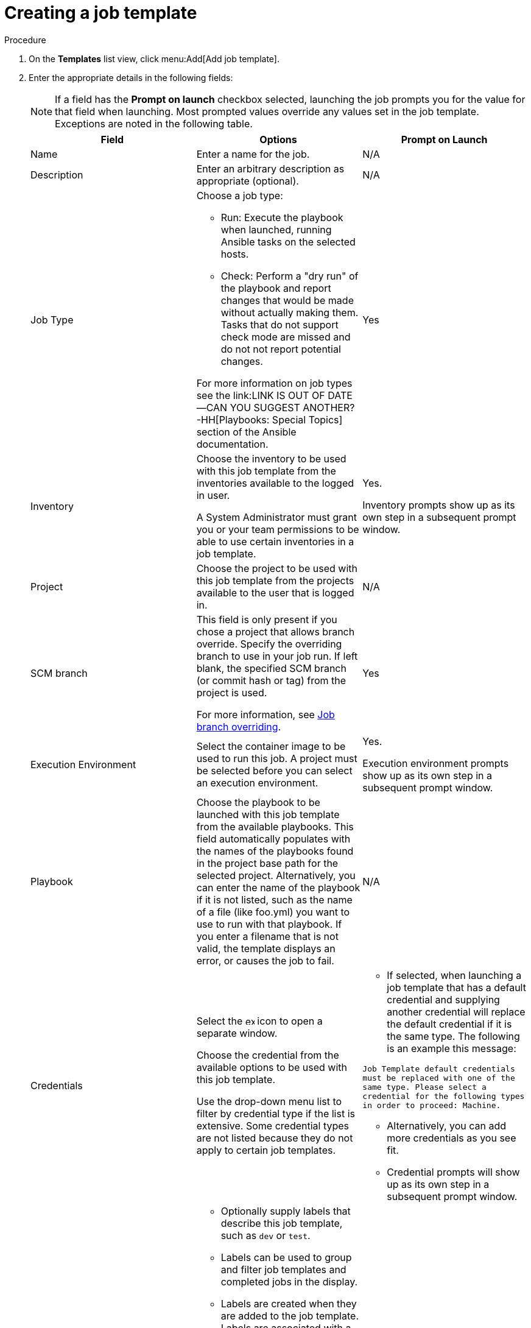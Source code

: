 [id="controller-create-job-template"]

= Creating a job template

.Procedure

. On the *Templates* list view, click menu:Add[Add job template].
. Enter the appropriate details in the following fields:
+
[NOTE]
====
If a field has the *Prompt on launch* checkbox selected, launching the job prompts you for the value for that field when launching. 
Most prompted values override any values set in the job template.
Exceptions are noted in the following table.
====
+
[cols="33%,33%,33%",options="header"]
|===
| *Field* | *Options* | *Prompt on Launch*
| Name | Enter a name for the job.| N/A
| Description| Enter an arbitrary description as appropriate (optional). | N/A
| Job Type a| Choose a job type:

- Run: Execute the playbook when launched, running Ansible tasks on the selected hosts.

- Check: Perform a "dry run" of the playbook and report changes that would be made without actually making them.
Tasks that do not support check mode are missed and do not not report potential changes.

For more information on job types see the link:LINK IS OUT OF DATE--CAN YOU SUGGEST ANOTHER? -HH[Playbooks: Special Topics] section of the Ansible documentation.| Yes
| Inventory | Choose the inventory to be used with this job template from the inventories available to the logged in user. 

A System Administrator must grant you or your team permissions to be able to use certain inventories in a job template. | Yes. 

Inventory prompts show up as its own step in a subsequent prompt window.
| Project | Choose the project to be used with this job template from the projects available to the user that is logged in. | N/A
| SCM branch | This field is only present if you chose a project that allows branch override. 
Specify the overriding branch to use in your job run. 
If left blank, the specified SCM branch (or commit hash or tag) from the project is used.

For more information, see link:https://docs.ansible.com/automation-controller/latest/html/userguide/jobs.html#ug-job-branching[Job branch overriding]. | Yes
| Execution Environment | Select the container image to be used to run this job.
A project must be selected before you can select an execution environment. | Yes. 

Execution environment prompts show up as its own step in a subsequent prompt window.
| Playbook | Choose the playbook to be launched with this job template from the available playbooks.
This field automatically populates with the names of the playbooks found in the project base path for the selected project.
Alternatively, you can enter the name of the playbook if it is not listed, such as the name of a file (like foo.yml) you want to use to run with that playbook.
If you enter a filename that is not valid, the template displays an error, or causes the job to fail. | N/A
| Credentials | Select the image:examine.png[examine,15,15] icon to open a separate window.

Choose the credential from the available options to be used with this job template.

Use the drop-down menu list to filter by credential type if the list is extensive.
Some credential types are not listed because they do not apply to certain job templates. a|
- If selected, when launching a job template that has a default credential and supplying another credential will replace the default credential if it is the same type.
The following is an example this message:

`Job Template default credentials must be replaced
with one of the same type. Please select a credential
for the following types in order to proceed: Machine.`

- Alternatively, you can add more credentials as you see fit.

- Credential prompts will show up as its own step in a subsequent prompt window.
| Labels a| - Optionally supply labels that describe this job template, such as `dev` or `test`.

- Labels can be used to group and filter job templates and completed jobs in the display.

- Labels are created when they are added to the job template. 
Labels are associated with a single Organization using the Project that is provided in the job template. 
Members of the Organization can create labels on a job template if they have edit permissions (such as the admin role).

- Once the job template is saved, the labels appear in the *Job Templates* overview in the Expanded view.

- Select image:disassociate.png[Disassociate,10,10] beside a label to remove it.
When a label is removed, it is no longer associated with that particular Job or Job Template, but it will remain associated with any other jobs that reference it.

- Jobs inherit labels from the Job Template at the time of launch.
If a label is deleted from a Job Template, it is also deleted from the Job. a| - If selected, even if a default value is supplied, you are prompted when launching to supply additional labels, if needed.
- You cannot delete existing labels, selecting image:disassociate.png[Disassociate,10,10] only removes the newly added labels, not existing default labels.
| Variables a| - Pass extra command line variables to the playbook. 
This is the "-e" or "-extra-vars" command line parameter for ansible-playbook that is documented in the Ansible documentation at link:https://docs.ansible.com/ansible/latest/playbook_guide/playbooks_variables.html#defining-variables-at-runtime[Defining variables at runtime].
- Provide key or value pairs using either YAML or JSON. 
These variables have a maximum value of precedence and overrides other variables specified elsewhere. 
The following is an example value:
`git_branch: production
release_version: 1.5` | Yes. 

If you want to be able to specify `extra_vars` on a schedule, you must select *Prompt on launch* for Variables on the job template, or enable a survey on the job template. Those answered survey questions become `extra_vars`.
| Forks | The number of parallel or simultaneous processes to use while executing the playbook.
A value of zero uses the Ansible default setting, which is five parallel processes unless overridden in `/etc/ansible/ansible.cfg`. | Yes
| Limit a| A host pattern to further constrain the list of hosts managed or affected by the playbook. Multiple patterns can be separated by colons (:).
As with core Ansible:

* a:b means "in group a or b"
* a:b:&c means "in a or b but must be in c"
* a:!b means "in a, and definitely not in b"

For more information, see link:https://docs.ansible.com/ansible/latest/inventory_guide/intro_patterns.html[Patterns: targeting hosts and groups] in the Ansible documentation. | Yes
| Verbosity | Control the level of output Ansible produces as the playbook executes.
Choose the verbosity from Normal to various Verbose or Debug settings.
This only appears in the *details* report view.
Verbose logging includes the output of all commands.
Debug logging is exceedingly verbose and includes information on SSH operations that can be useful in certain support instances.

Verbosity `5` causes {ControllerName} to block heavily when jobs are running, which could delay reporting that the job has finished (even though it has) and can cause the browser tab to lock up.| Yes
| Job Slicing | Specify the number of slices you want this job template to run.
Each slice runs the same tasks against a portion of the inventory.
For more information about job slices, see link:https://docs.ansible.com/automation-controller/latest/html/userguide/job_slices.html#ug-job-slice[Job Slicing]. | Yes
| Timeout a| This enables you to specify the length of time (in seconds) that the job may run before it is canceled. Consider the following for setting the timeout value:

- There is a global timeout defined in the settings which defaults to 0, indicating no timeout.
- A negative timeout (<0) on a job template is a true "no timeout" on the job.
- A timeout of 0 on a job template defaults the job to the global timeout (which is no timeout by default).
- A positive timeout sets the timeout for that job template. | Yes
| Show Changes | Enables you to see the changes made by Ansible tasks. | Yes
| Instance Groups | Choose link:http://docs.ansible.com/automation-controller/4.4/html/administration/containers_instance_groups.html#ag-instance-groups[Instance Groups] to associate with this job template.
If the list is extensive, use the image:examine.png[examine,15,15] icon to narrow the options.
Job template instance groups contribute to the job scheduling criteria, see link:https://docs.ansible.com/automation-controller/4.4/html/administration/containers_instance_groups.html#job-runtime-behavior[Job Runtime Behavior] and link:http://docs.ansible.com/automation-controller/4.4/html/administration/containers_instance_groups.html#ag-instance-groups-control-where-job-runs[Control Where a Job Runs] for rules.
A System Administrator must grant you or your team permissions to be able to use an instance group in a job template.
Use of a container group requires admin rights. a| - Yes. 

If selected, you are providing the jobs preferred instance groups in order of preference. If the first group is out of capacity, subsequent groups in the list will be considered until one with capacity is available, at which point that will be selected to run the job.

- If you prompt for an instance group, what you enter replaces the normal instance group hierarchy and overrides all of the organizations' and inventories' instance groups.

- The Instance Groups prompt shows up as its own step in a subsequent prompt window.
| Job Tags | Type and select the *Create* menu to specify which parts of the playbook should be executed.
For more information and examples see link:https://docs.ansible.com/ansible/latest/playbook_guide/playbooks_tags.html[Tags] in the Ansible documentation. | Yes
| Skip Tags | Type and select the *Create* menu to specify certain tasks or parts of the playbook to skip.
For more information and examples see link:https://docs.ansible.com/ansible/latest/playbook_guide/playbooks_tags.html[Tags] in the Ansible documentation. | Yes
|===
+
. Specify the following *Options* for launching this template, if necessary:
* *Privilege Escalation*: If checked, you enable this playbook to run as an administrator.
This is the equivalent of passing the `--become` option to the `ansible-playbook` command.
* *Provisioning Callbacks*: If checked, you enable a host to call back to {ControllerName} through the REST API and invoke the launch of a job from this job template.
For more information, see link:https://docs.ansible.com/automation-controller/latest/html/userguide/job_templates.html#ug-provisioning-callbacks[Provisioning Callbacks].
* *Enable Webhook*: If checked, you turn on the ability to interface with a predefined SCM system web service that is used to launch a job template.
GitHub and GitLab are the supported SCM systems.
** If you enable webhooks, other fields display, prompting for additional information:
+
image::ug-job-templates-options-webhooks.png[Job templates webhooks]
+
** *Webhook Service*: Select which service to listen for webhooks from.
** *Webhook URL*: Automatically populated with the URL for the webhook service to POST requests to.
** *Webhook Key*: Generated shared secret to be used by the webhook service to sign payloads sent to {ControllerName}.
You must configure this in the settings on the webhook service in order for {ControllerName} to accept webhooks from this service.
** *Webhook Credential*: Optionally, provide a GitHub or GitLab personal access token (PAT) as a credential to use to send status updates back to the webhook service.
Before you can select it, the credential must exist.
See link:https://docs.ansible.com/automation-controller/latest/html/userguide/credentials.html#ug-credentials-cred-types[Credential Types] to create one.
** For additional information on setting up webhooks, see link:https://docs.ansible.com/automation-controller/latest/html/userguide/webhooks.html#ug-webhooks[Working with Webhooks].
* *Concurrent Jobs*: If checked, you are allowing jobs in the queue to run simultaneously if not dependent on one another. Check this box if you want to run job slices simultaneously. For more information, see link:https://docs.ansible.com/automation-controller/latest/html/userguide/jobs.html#ug-job-concurrency[Automation Controller Capacity Determination and Job Impact].
* *Enable Fact Storage*: If checked, {ControllerName} stores gathered facts for all hosts in an inventory related to the job running.
* *Prevent Instance Group Fallback*: Check this option to allow only the instance groups listed in the *Instance Groups* field to execute the job.
If clear, all available instances in the execution pool are used based on the hierarchy described in link:http://docs.ansible.com/automation-controller/4.4/html/administration/containers_instance_groups.html#ag-instance-groups-control-where-job-runs[Control Where a Job Runs].
. Click btn:[Save], when you have completed configuring the details of the job template.

Saving the template does not exit the job template page but advances to the *Job Template Details* tab.
After saving the template, you can click btn:[Launch] to launch the job, or click btn:[Edit] to add or change the attributes of the template, such as permissions, notifications, view completed jobs, and add a survey (if the job type is not a scan).
You must first save the template prior to launching, otherwise, btn:[Launch] remains disabled.

image::ug-job-template-details.png[Job template details]

.Verification

. From the navigation panel, select menu:Resources[Templates].
. Verify that the newly created template appears on the *Templates* list view.
